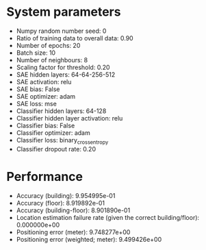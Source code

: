 #+STARTUP: showall
* System parameters
  - Numpy random number seed: 0
  - Ratio of training data to overall data: 0.90
  - Number of epochs: 20
  - Batch size: 10
  - Number of neighbours: 8
  - Scaling factor for threshold: 0.20
  - SAE hidden layers: 64-64-256-512
  - SAE activation: relu
  - SAE bias: False
  - SAE optimizer: adam
  - SAE loss: mse
  - Classifier hidden layers: 64-128
  - Classifier hidden layer activation: relu
  - Classifier bias: False
  - Classifier optimizer: adam
  - Classifier loss: binary_crossentropy
  - Classifier dropout rate: 0.20
* Performance
  - Accuracy (building): 9.954995e-01
  - Accuracy (floor): 8.919892e-01
  - Accuracy (building-floor): 8.901890e-01
  - Location estimation failure rate (given the correct building/floor): 0.000000e+00
  - Positioning error (meter): 9.748277e+00
  - Positioning error (weighted; meter): 9.499426e+00
